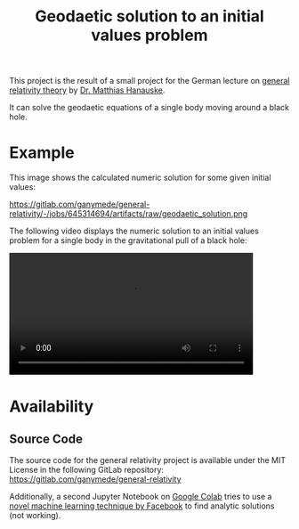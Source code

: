:PROPERTIES:
:ID:       9394118f-dd21-4fa0-abcc-896485551af1
:END:
#+title: Geodaetic solution to an initial values problem

This project is the result of a small project for the German lecture on [[https://itp.uni-frankfurt.de/~hanauske/VARTC/][general relativity theory]] by [[https://itp.uni-frankfurt.de/~hanauske/][Dr. Matthias Hanauske]].

It can solve the geodaetic equations of a single body moving around a black hole.

* Example
This image shows the calculated numeric solution for some given initial values:
#+caption: Geodaetic solution to an initial values problem
https://gitlab.com/ganymede/general-relativity/-/jobs/645314694/artifacts/raw/geodaetic_solution.png

The following video displays the numeric solution to an initial values problem for a single body in the gravitational pull of a black hole:
#+begin_export html
<video width="87%" controls>
  <source src="https://gitlab.com/ganymede/general-relativity/-/jobs/645314694/artifacts/raw/geodaetic_solution.mp4" type="video/mp4">
   Your browser does not support this video.
</video>
#+end_export


* Availability
** Source Code
The source code for the general relativity project is available under the MIT License in the following GitLab repository:
https://gitlab.com/ganymede/general-relativity

Additionally, a second Jupyter Notebook on [[https://colab.research.google.com/drive/19BvTnX9fhGz-4bMiZbrcp_2FJB-Ncxak?usp=sharing][Google Colab]] tries to use a [[https://arxiv.org/abs/1912.01412][novel machine learning technique by Facebook]] to find analytic solutions (not working).
